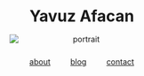 #+OPTIONS: html-postamble:nil

#+BEGIN_EXPORT html
<div style="text-align:center; margin-top:2rem;">
  <!-- Name -->
  <h1 style="margin-bottom:1rem;">Yavuz Afacan</h1>

  <!-- Photo -->
  <img src="assets/img/flying_m3.png"
       alt="portrait"
       style="display:block;margin:0 auto;max-width:260px;height:auto;">

  <!-- Local time (Hamilton) -->
  <p id="clock" style="margin-top:1rem;font-style:italic;color:#555;"></p>

  <!-- Links -->
  <div style="margin-top:1.5rem;">
    <a href="about.html" style="margin:0 1rem;">about</a>
    <a href="blog.html" style="margin:0 1rem;">blog</a>
    <a href="contact.html" style="margin:0 1rem;">contact</a>
  </div>
</div>

<script>
function updateClock() {
  let options = { timeZone: "America/Toronto", hour: "2-digit", minute: "2-digit", second: "2-digit" };
  let now = new Date().toLocaleTimeString("en-US", options);
  document.getElementById("clock").innerText = "Hamilton time: " + now;
}
setInterval(updateClock, 1000);
updateClock();
</script>
#+END_EXPORT
